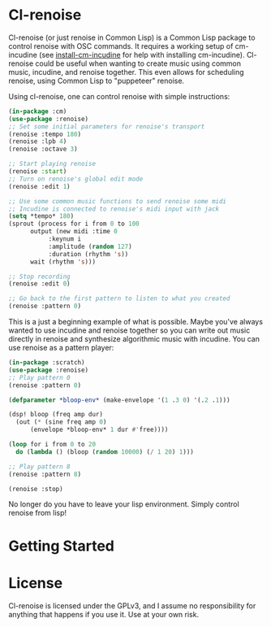 * Cl-renoise

  Cl-renoise (or just renoise in Common Lisp) is a Common Lisp package to control renoise with OSC commands. It requires a working setup of cm-incudine (see [[https://github.com/brandflake11/install-cm-incudine][install-cm-incudine]] for help with installing cm-incudine). Cl-renoise could be useful when wanting to create music using common music, incudine, and renoise together. This even allows for scheduling renoise, using Common Lisp to "puppeteer" renoise. 

  Using cl-renoise, one can control renoise with simple instructions:

  #+BEGIN_SRC lisp
    (in-package :cm)
    (use-package :renoise)
    ;; Set some initial parameters for renoise's transport
    (renoise :tempo 180)
    (renoise :lpb 4)
    (renoise :octave 3)

    ;; Start playing renoise
    (renoise :start)
    ;; Turn on renoise's global edit mode
    (renoise :edit 1)

    ;; Use some common music functions to send renoise some midi
    ;; Incudine is connected to renoise's midi input with jack
    (setq *tempo* 180)
    (sprout (process for i from 0 to 100
	      output (new midi :time 0
		       :keynum i
		       :amplitude (random 127)
		       :duration (rhythm 's))
	      wait (rhythm 's)))

    ;; Stop recording
    (renoise :edit 0)

    ;; Go back to the first pattern to listen to what you created
    (renoise :pattern 0)
  #+END_SRC

  This is a just a beginning example of what is possible. Maybe you've always wanted to use incudine and renoise together so you can write out music directly in renoise and synthesize algorithmic music with incudine. You can use renoise as a pattern player:

  #+BEGIN_SRC lisp
    (in-package :scratch)
    (use-package :renoise)
    ;; Play pattern 0
    (renoise :pattern 0)

    (defparameter *bloop-env* (make-envelope '(1 .3 0) '(.2 .1)))

    (dsp! bloop (freq amp dur)
      (out (* (sine freq amp 0)
	      (envelope *bloop-env* 1 dur #'free))))

    (loop for i from 0 to 20
	  do (lambda () (bloop (random 10000) (/ 1 20) 1)))

    ;; Play pattern 8
    (renoise :pattern 8)

    (renoise :stop)
  #+END_SRC

No longer do you have to leave your lisp environment. Simply control renoise from lisp!
  
* Getting Started

  # Include notes on how to clone this to quicklisp and load the needed packages from a clean sbcl
  # Include implementing this with cm
  # Also include setting up renoise's osc input and think about exposing :RENOISE's *address* and *port*

* License

  Cl-renoise is licensed under the GPLv3, and I assume no responsibility for anything that happens if you use it. Use at your own risk.


  

  
